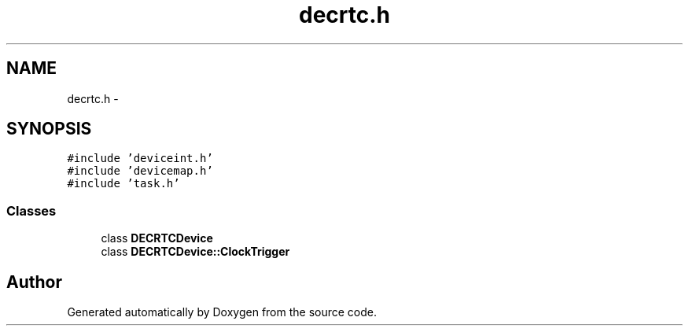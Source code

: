.TH "decrtc.h" 3 "18 Dec 2013" "Doxygen" \" -*- nroff -*-
.ad l
.nh
.SH NAME
decrtc.h \- 
.SH SYNOPSIS
.br
.PP
\fC#include 'deviceint.h'\fP
.br
\fC#include 'devicemap.h'\fP
.br
\fC#include 'task.h'\fP
.br

.SS "Classes"

.in +1c
.ti -1c
.RI "class \fBDECRTCDevice\fP"
.br
.ti -1c
.RI "class \fBDECRTCDevice::ClockTrigger\fP"
.br
.in -1c
.SH "Author"
.PP 
Generated automatically by Doxygen from the source code.
